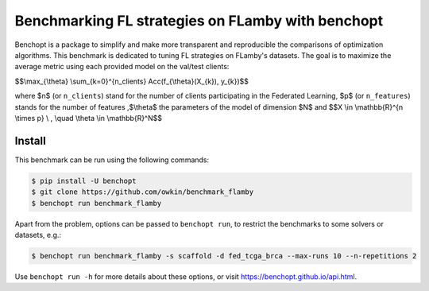 
Benchmarking FL strategies on FLamby with benchopt
==================================================
|Build Status| |Python 3.6+|

Benchopt is a package to simplify and make more transparent and
reproducible the comparisons of optimization algorithms.
This benchmark is dedicated to tuning FL strategies on FLamby's datasets.
The goal is to maximize the average metric using each provided model
on the val/test clients:


$$\\max_{\\theta} \\sum_{k=0}^{n_clients} Acc(f_{\\theta}(X_{k}), y_{k})$$


where $n$ (or ``n_clients``) stand for the number of clients participating in the
Federated Learning, $p$ (or ``n_features``) stands for the number of features
,$\\theta$ the parameters of the model of dimension $N$ and 
$$X \\in \\mathbb{R}^{n \\times p} \\ , \\quad \\theta \\in \\mathbb{R}^N$$


Install
--------

This benchmark can be run using the following commands:

.. code-block::

   $ pip install -U benchopt
   $ git clone https://github.com/owkin/benchmark_flamby
   $ benchopt run benchmark_flamby

Apart from the problem, options can be passed to ``benchopt run``, to restrict the benchmarks to some solvers or datasets, e.g.:

.. code-block::

	$ benchopt run benchmark_flamby -s scaffold -d fed_tcga_brca --max-runs 10 --n-repetitions 2


Use ``benchopt run -h`` for more details about these options, or visit https://benchopt.github.io/api.html.

.. |Build Status| image:: https://github.com/owkin/benchmark_flamby/workflows/Tests/badge.svg
   :target: https://github.com/owkin/benchmark_flamby/actions
.. |Python 3.6+| image:: https://img.shields.io/badge/python-3.6%2B-blue
   :target: https://www.python.org/downloads/release/python-360/

